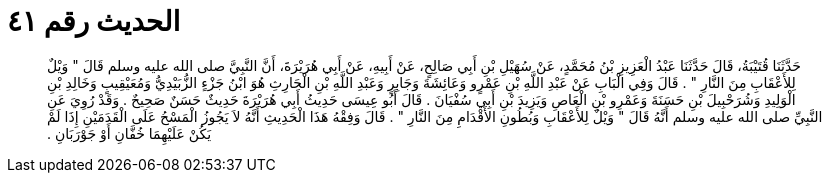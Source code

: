 
= الحديث رقم ٤١

[quote.hadith]
حَدَّثَنَا قُتَيْبَةُ، قَالَ حَدَّثَنَا عَبْدُ الْعَزِيزِ بْنُ مُحَمَّدٍ، عَنْ سُهَيْلِ بْنِ أَبِي صَالِحٍ، عَنْ أَبِيهِ، عَنْ أَبِي هُرَيْرَةَ، أَنَّ النَّبِيَّ صلى الله عليه وسلم قَالَ ‏"‏ وَيْلٌ لِلأَعْقَابِ مِنَ النَّارِ ‏"‏ ‏.‏ قَالَ وَفِي الْبَابِ عَنْ عَبْدِ اللَّهِ بْنِ عَمْرٍو وَعَائِشَةَ وَجَابِرٍ وَعَبْدِ اللَّهِ بْنِ الْحَارِثِ هُوَ ابْنُ جَزْءٍ الزُّبَيْدِيُّ وَمُعَيْقِيبٍ وَخَالِدِ بْنِ الْوَلِيدِ وَشُرَحْبِيلَ بْنِ حَسَنَةَ وَعَمْرِو بْنِ الْعَاصِ وَيَزِيدَ بْنِ أَبِي سُفْيَانَ ‏.‏ قَالَ أَبُو عِيسَى حَدِيثُ أَبِي هُرَيْرَةَ حَدِيثٌ حَسَنٌ صَحِيحٌ ‏.‏ وَقَدْ رُوِيَ عَنِ النَّبِيِّ صلى الله عليه وسلم أَنَّهُ قَالَ ‏"‏ وَيْلٌ لِلأَعْقَابِ وَبُطُونِ الأَقْدَامِ مِنَ النَّارِ ‏"‏ ‏.‏ قَالَ وَفِقْهُ هَذَا الْحَدِيثِ أَنَّهُ لاَ يَجُوزُ الْمَسْحُ عَلَى الْقَدَمَيْنِ إِذَا لَمْ يَكُنْ عَلَيْهِمَا خُفَّانِ أَوْ جَوْرَبَانِ ‏.‏